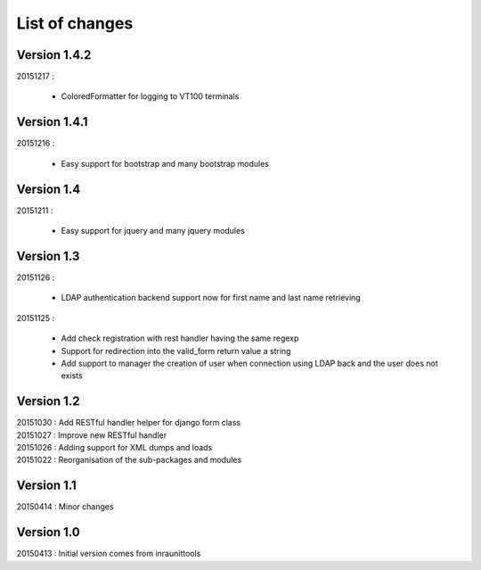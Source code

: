 List of changes
===============

Version 1.4.2
-------------

| 20151217 :

    - ColoredFormatter for logging to VT100 terminals

Version 1.4.1
-------------

| 20151216 :

    - Easy support for bootstrap and many bootstrap modules

Version 1.4
-----------

| 20151211 :

    - Easy support for jquery and many jquery modules

Version 1.3
-----------

| 20151126 :

    - LDAP authentication backend support now for first name and last name retrieving

| 20151125 :

    - Add check registration with rest handler having the same regexp
    - Support for redirection into the valid_form return value a string
    - Add support to manager the creation of user when connection using LDAP back and the user does not exists


Version 1.2
-----------

| 20151030 : Add RESTful handler helper for django form class
| 20151027 : Improve new RESTful handler
| 20151026 : Adding support for XML dumps and loads
| 20151022 : Reorganisation of the sub-packages and modules

Version 1.1
-----------

| 20150414 : Minor changes

Version 1.0
-----------

| 20150413 : Initial version comes from inraunittools
